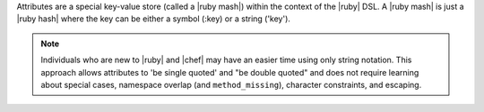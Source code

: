 .. The contents of this file are included in multiple topics.
.. This file should not be changed in a way that hinders its ability to appear in multiple documentation sets.

Attributes are a special key-value store (called a |ruby mash|) within the context of the |ruby| DSL. A |ruby mash| is just a |ruby hash| where the key can be either a symbol (:key) or a string ('key'). 

.. note:: Individuals who are new to |ruby| and |chef| may have an easier time using only string notation. This approach allows attributes to 'be single quoted' and "be double quoted" and does not require learning about special cases, namespace overlap (and ``method_missing``), character constraints, and escaping.
